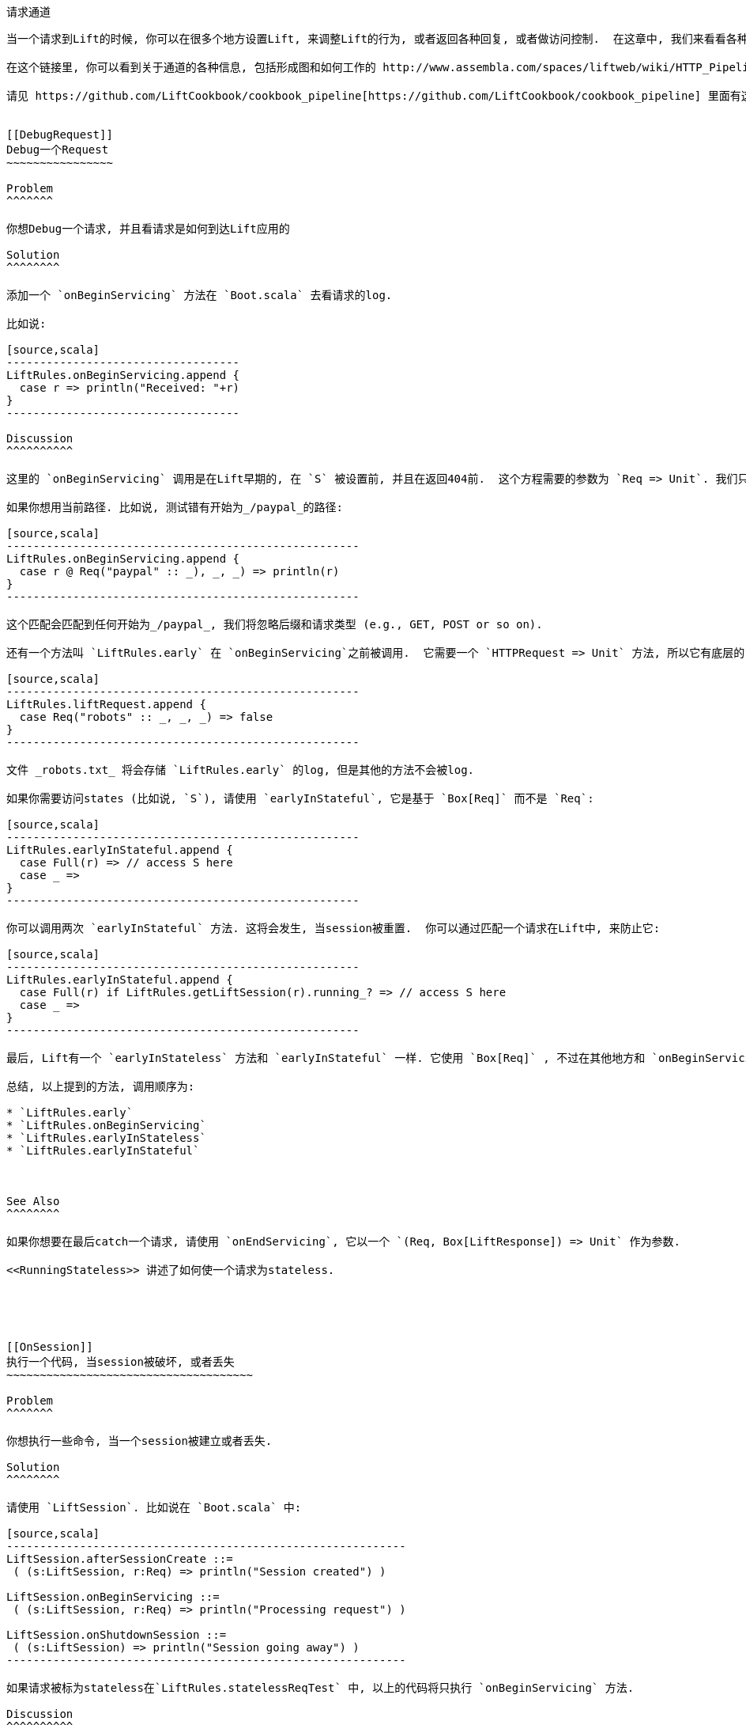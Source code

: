 [[Pipeline]]
请求通道
-------

当一个请求到Lift的时候, 你可以在很多个地方设置Lift, 来调整Lift的行为, 或者返回各种回复, 或者做访问控制.  在这章中, 我们来看看各种的 `LiftResponse` 和通道设置.

在这个链接里, 你可以看到关于通道的各种信息, 包括形成图和如何工作的 http://www.assembla.com/spaces/liftweb/wiki/HTTP_Pipeline[http://www.assembla.com/spaces/liftweb/wiki/HTTP_Pipeline].

请见 https://github.com/LiftCookbook/cookbook_pipeline[https://github.com/LiftCookbook/cookbook_pipeline] 里面有这章的源代码.


[[DebugRequest]]
Debug一个Request
~~~~~~~~~~~~~~~~

Problem
^^^^^^^

你想Debug一个请求, 并且看请求是如何到达Lift应用的

Solution
^^^^^^^^

添加一个 `onBeginServicing` 方法在 `Boot.scala` 去看请求的log.

比如说:

[source,scala]
-----------------------------------
LiftRules.onBeginServicing.append {
  case r => println("Received: "+r)
}
-----------------------------------

Discussion
^^^^^^^^^^

这里的 `onBeginServicing` 调用是在Lift早期的, 在 `S` 被设置前, 并且在返回404前.  这个方程需要的参数为 `Req => Unit`. 我们只做Log, 但是这个方法可以用在被的地方.

如果你想用当前路径. 比如说, 测试错有开始为_/paypal_的路径:

[source,scala]
-----------------------------------------------------
LiftRules.onBeginServicing.append {
  case r @ Req("paypal" :: _), _, _) => println(r)
}
-----------------------------------------------------

这个匹配会匹配到任何开始为_/paypal_, 我们将忽略后缀和请求类型 (e.g., GET, POST or so on).

还有一个方法叫 `LiftRules.early` 在 `onBeginServicing`之前被调用.  它需要一个 `HTTPRequest => Unit` 方法, 所以它有底层的 `Req` 使用在 `onBeginServicing`.  然而, 它将被所有通过Lift处理的请求所调用. 比如说, 你可以设置一些请求, 让container自己处理:

[source,scala]
-----------------------------------------------------
LiftRules.liftRequest.append {
  case Req("robots" :: _, _, _) => false
}
-----------------------------------------------------

文件 _robots.txt_ 将会存储 `LiftRules.early` 的log, 但是其他的方法不会被log.

如果你需要访问states (比如说, `S`), 请使用 `earlyInStateful`, 它是基于 `Box[Req]` 而不是 `Req`:

[source,scala]
-----------------------------------------------------
LiftRules.earlyInStateful.append {
  case Full(r) => // access S here
  case _ =>
}
-----------------------------------------------------

你可以调用两次 `earlyInStateful` 方法. 这将会发生, 当session被重置.  你可以通过匹配一个请求在Lift中, 来防止它:

[source,scala]
-----------------------------------------------------
LiftRules.earlyInStateful.append {
  case Full(r) if LiftRules.getLiftSession(r).running_? => // access S here
  case _ =>
}
-----------------------------------------------------

最后, Lift有一个 `earlyInStateless` 方法和 `earlyInStateful` 一样. 它使用 `Box[Req]` , 不过在其他地方和 `onBeginServicing`一样. 它被触发在 `early` 之后, 但是在 `earlyInStateful`之前.

总结, 以上提到的方法, 调用顺序为:

* `LiftRules.early`
* `LiftRules.onBeginServicing`
* `LiftRules.earlyInStateless`
* `LiftRules.earlyInStateful`



See Also
^^^^^^^^

如果你想要在最后catch一个请求, 请使用 `onEndServicing`, 它以一个 `(Req, Box[LiftResponse]) => Unit` 作为参数.

<<RunningStateless>> 讲述了如何使一个请求为stateless.





[[OnSession]]
执行一个代码, 当session被破坏, 或者丢失
~~~~~~~~~~~~~~~~~~~~~~~~~~~~~~~~~~~~~

Problem
^^^^^^^

你想执行一些命令, 当一个session被建立或者丢失.

Solution
^^^^^^^^

请使用 `LiftSession`. 比如说在 `Boot.scala` 中:

[source,scala]
------------------------------------------------------------
LiftSession.afterSessionCreate ::=
 ( (s:LiftSession, r:Req) => println("Session created") )

LiftSession.onBeginServicing ::=
 ( (s:LiftSession, r:Req) => println("Processing request") )

LiftSession.onShutdownSession ::=
 ( (s:LiftSession) => println("Session going away") )
------------------------------------------------------------

如果请求被标为stateless在`LiftRules.statelessReqTest` 中, 以上的代码将只执行 `onBeginServicing` 方法.

Discussion
^^^^^^^^^^

在 `LiftSession`中, 允许你添加代码在很多的插入点中: 当session建立后, 在服务开始的时候, 在服务结束后, 当session停止的时候, 在停止中, 等等... 在这章开始的时候的形成图, 介绍了这些插入点的位置.

请注意, Lift的session和HTTP的session是不一样的. Lift有自己的session管理.  它在这里有讲述 _Exploring Lift_ (see _See Also_).

下面是各个插入点的介绍:

* `onSetupSession` -- 这是第一个被调用的插入点.
* `afterSessionCreate` -- 当所有的 `onSetupSession` 方法被调用完成后, 调用这个.
* `onBeginServicing` -- 在request被处理的开始阶段.
* `onEndServicing` -- 在request被处理的最后阶段.
* `onAboutToShutdownSession` -- 当session关闭的时候, 比如说Lift应用被关闭, 或者Lift丢失session.
* `onShutdownSession` -- 在 `onAboutToShutdownSession` 方法后调用.

如果你测试这些插入点, 你也许希望一个session快速的过期, 而不是等待30分钟后.  为了实现它, 提供一个毫秒到 `LiftRules.sessionInactivityTimeout`:

[source,scala]
------------------------------------------------------------
// 30 second inactivity timeout
LiftRules.sessionInactivityTimeout.default.set(Full(1000L * 30))
------------------------------------------------------------

在 `LiftSession` 中还有其他两种插入点: `onSessionActivate` 和 `onSessionPassivate`. 他们也许在你使用分布式的容器中有用, 他们使用来设置容器来进行序列化和非系列化的. 其实他们很少被用到.


See Also
^^^^^^^^

Session管理在 _Exploring Lift_: http://exploring.liftweb.net/[http://exploring.liftweb.net/].

<<RunningStateless>> 解释了如何运行应用stateless.



[[ShutdownHooks]]
执行代码当Lift停止
~~~~~~~~~~~~~~~~

Problem
^^^^^^^

你想在Lift停止工作的时候, 运行一些代码.

Solution
^^^^^^^^

使用 `LiftRules.unloadHooks`.

[source,scala]
--------------------------------------------------------------
LiftRules.unloadHooks.append( () => println("Shutting down") )
--------------------------------------------------------------

Discussion
^^^^^^^^^^

你添加一个 `() => Unit` 到 `unloadHooks`, 他们会在Lift最后的阶段执行, 在session被摧毁前, Lift actor已经停止工作, request也将被停止.

他们将被触发在Java容器中, "by the web container to indicate to a filter that it is
being taken out of service".

See Also
^^^^^^^^

<<RunTasksPeriodically>> 讲述了一个unhook的例子.





[[RunningStateless]]
运行在Stateless环境下
~~~~~~~~~~~~~~~~~

Problem
^^^^^^^

你想强制你的应用, 在HTTP下, 是一个Stateless的.

Solution
^^^^^^^^

在 `Boot.scala`:

[source,scala]
----------------------------------------------------
LiftRules.enableContainerSessions = false
LiftRules.statelessReqTest.append { case _ => true }
----------------------------------------------------

所有的请求将被视为Stateless. 任何常识访问一个State的动作, 如`SessionVar`, 将会触发一个警告: "Access to Lift's statefull features from Stateless mode.
The operation on state will not complete."

Discussion
^^^^^^^^^^

HTTP session的建立是通过 `enableContainerSessions`, 并且使用在所有请求上. 默认情况下(`true`), 他允许一个细腻的操作在stateless下.

使用 `statelessReqTest` 将允许你决定, 基于 `StatelessReqTest` case class, 来判断一个请求是否是stateless (`true`) 或者 (`false`).

比如说:

[source,scala]
-----------------------------------------------------------------
def asset(file: String) =
  List(".js", ".gif", ".css").exists(file.endsWith)

LiftRules.statelessReqTest.append {
  case StatelessReqTest("index" :: Nil, httpReq) => true
  case StatelessReqTest(List(_, file),  _) if asset(file) => true
}
-----------------------------------------------------------------

这个例子只使index上, 所有的GIF, JavaScript和CSS文件 stateless.  `httpReq` 部分是一个 `HTTPRequest` 实例, 允许你以内容来做决定 (cookies, user agent, etc).

另一个选项是 `LiftRules.statelessDispatch` 他允许你注册一个方法, 并返回`LiftResponse`. 它将被执行在无session环境下, 这便于使用 REST 服务.

如果你只想让其中的一个页面变成Stateless, 你可以这样:

[source,scala]
-----------------------------------------------------------------
Menu.i("Stateless Page") / "demo" >> Stateless
-----------------------------------------------------------------

一个对 _/demo_ 链接的request将是Stateless.


See Also
^^^^^^^^

<<REST>> 中包含了如何使用REST在Lift中.

Lift Wiki有更多关于Stateless的介绍: http://www.assembla.com/wiki/show/liftweb/Stateless_Requests[http://www.assembla.com/wiki/show/liftweb/Stateless_Requests].

Stateless是在Lift2.2中介绍的,  这里有更多介绍: https://groups.google.com/d/msg/liftweb/2rVMCnWppSo/KoaUMHeQAEAJ[https://groups.google.com/d/msg/liftweb/2rVMCnWppSo/KoaUMHeQAEAJ].




[[CatchException]]
Catch任何异常
~~~~~~~~~~~~

Problem
^^^^^^^

你想让所有的request都在一个包裹中, 并且提示用户那里出现了异常.

Solution
^^^^^^^^

声明一个异常处理器在 `Boot.scala` :

[source,scala]
--------------------------------------------------
LiftRules.exceptionHandler.prepend {
  case (runMode, request, exception) =>
    logger.error("Failed at: "+request.uri)
    InternalServerErrorResponse()
}
--------------------------------------------------

以上例子中, 所有的异常在run mode将被匹配, 并且返回一个500状态 (internal
server error) 到浏览器.

Discussion
^^^^^^^^^^

这里, `exceptionHandler` 方法需要一个参数, 它是一个方法返回一个 `LiftResponse` (比如说, 一些你需要发送到浏览器的提示). 默认的行为是返回 `XhtmlResponse`, 并且在 `Props.RunModes.Development` 中将给出异常的详细信息, 并且在其他别的run mode中返回: "Something unexpected happened".

你可以返回任意类型的 `LiftResponse`, 包括 `RedirectResponse`,
`JsonResponse`, `XmlResponse`, `JavaScriptResponse`, 等等.

上面的例子只是返回一个500异常, 这对你的用户来说, 不太方便.
你可以使用一个自定义的页面来显示异常, 不过保持异常的状态为500, 因为这对外部监视服务很重要:

[source,scala]
--------------------------------------------------
LiftRules.exceptionHandler.prepend {
  case (runMode, req, exception) =>
    logger.error("Failed at: "+req.uri)
    val content = S.render(<lift:embed what="500" />, req.request)
    XmlResponse(content.head, 500, "text/html", req.cookies)
}
--------------------------------------------------

在这里, 我们返回一个500异常, 但是内容是一个 `Node`, 它是运行 `src/main/webapp/template-hidden/500.html` 的结果.  这样你就可以用来提示用户:

[source,html]
--------------------------------------------------
<html>
<head>
  <title>500</title>
</head>
<body data-lift-content-id="main">
<div id="main" data-lift="surround?with=default;at=content">
  <h1>Something is wrong!</h1>
  <p>It's our fault - sorry</p>
</div>
</body>
</html>
--------------------------------------------------

当处理Ajax时, 你可以控制哪些发送到浏览器.  在下面的例子中, 我们匹配Ajax的POST, 然后返回一个自定义的JavaScript到浏览器:

[source,scala]
-----------------------------------------------------
import net.liftweb.http.js.JsCmds._

val ajax = LiftRules.ajaxPath

LiftRules.exceptionHandler.prepend {
  case (mode, Req(ajax :: _, _, PostRequest), ex) =>
    logger.error("Error handing ajax")
    JavaScriptResponse(Alert("Boom!"))
}
-----------------------------------------------------

你可以测试这个代码, 通过建立一个按钮, 每次按的时候都返回一个异常:


[source,scala]
-----------------------------------------------------
package code.snippet

import net.liftweb.util.Helpers._
import net.liftweb.http.SHtml

class ThrowsException {
  private def fail = throw new Error("not implemented")

  def render = "*" #> SHtml.ajaxButton("Press Me", () => fail)
}
-----------------------------------------------------

这个Ajax代码将运行在Lift默认的Ajax行为之前. 默认的行为是尝试三次 (`LiftRules.ajaxRetryCount`), 然后运行 `LiftRules.ajaxDefaultFailure`, 它将弹出一个对话框: "The
server cannot be contacted at this time"

See Also
^^^^^^^^

<<Custom404>> 讲述了如何子自定义一个404页面.





[[RestStreamContent]]
Stream形式的内容
~~~~~~~~~~~~~~~~~

Problem
^^^^^^^

你想以Stream的形式发送内容到浏览器

Solution
^^^^^^^^

使用 `OutputStreamResponse`. 它需要一个参数,返回Lift支持的 `OutputStream`.

在这里例子中, 我们将Stream所有的整数, 返回到浏览器:

[source,scala]
-------------------------------------------------------------------
package code.rest

import net.liftweb.http.{Req,OutputStreamResponse}
import net.liftweb.http.rest._

object Numbers extends RestHelper {

  // Convert a number to a String, and then to UTF-8 bytes
  // to send down the output stream.
  def num2bytes(x: Int) = (x + "\n") getBytes("utf-8")

  // Generate numbers using a Scala stream:
  def infinite = Stream.from(1).map(num2bytes)

  serve {
    case Req("numbers" :: Nil, _, _) =>
      OutputStreamResponse( out => infinite.foreach(out.write) )
  }
}
-------------------------------------------------------------------

Scala的 `Stream` 类是生成一个序列的lazy计算. 它的值是被 `infinite` 计算后, 返回浏览器.

你需要把它连入 `Boot.scala`:

[source,scala]
----------------------------------
LiftRules.dispatch.append(Numbers)
----------------------------------

浏览 _http://127.0.0.1:8080/numbers_ 将会返回一个200状态代码, 并且开始从1生成整数. 整数的生成很快, 所以你肯定不希望使用浏览器看它, 所以请使用一些能让它停止的工具, 比如cURL.

Discussion
^^^^^^^^^^

`OutputStreamResponse` 需要一个 `OutputStream => Unit` 类型的方法. `OutputStream` 的参数是输出的Stream到浏览器. 这意味着我们写入Stream的Byte都会传入浏览器. 在上个例子中...

[source,scala]
-----------------------------------
OutputStreamResponse(out => infinite.foreach(out.write))
-----------------------------------

...我们这里使用 `write(byte[])` 方法在Java的 `OutputStream` (`out`)上, 并且以 `infinite` 生成的 `Array[Byte]`做参数.

为了有更多的控制在state code, headers 和 cookies, `OutputStreamResponse` 对象有另一个签名. 为了更多的控制, 建立一个 `OutputStreamResponse` 的实例:

[source,scala]
-----------------------------------
case class OutputStreamResponse(
  out: (OutputStream) => Unit,
  size: Long,
  headers: List[(String, String)],
  cookies: List[HTTPCookie],
  code: Int)
-----------------------------------

任何你设置的header (比如 `Content-type`), 或者 status code, 会在你输出方法前被设置好.请注意, 设置 `size` 为 `-1` 使得 `Content-length` header 被忽略.

还有另外两种相同类型的response: `InMemoryResponse` 和 `StreamingResponse`.

InMemoryResponse
++++++++++++++++

`InMemoryResponse` 方法, 在你已经组装好了内容准备发送到浏览器的时候, 非常游泳. 它的参数非常直接:

[source,scala]
-----------------------------------
case class InMemoryResponse(
  data: Array[Byte],
  headers: List[(String, String)],
  cookies: List[HTTPCookie],
  code: Int)
-----------------------------------

作为一个例子, 我们修改刚才的代码, 强制 `infinite` 序列生成一些 `Array[Byte]` 在内存中:

[source,scala]
-----------------------------------
import net.liftweb.util.Helpers._

serve {
  case Req(AsInt(n) :: Nil, _, _) =>
    InMemoryResponse(infinite.take(n).toArray.flatten, Nil, Nil, 200)
}
-----------------------------------

这里的 `AsInt` 是Lift的一个用来匹配整数的方法, 这意思是, 这个请求开始为一个整数, 然后我们会返回相同数量的整数在回复中. 我们这里没有设置 headers 或者 cookies, 以下是测试:

-----------------------------------
$ curl http://127.0.0.1:8080/3
1
2
3
-----------------------------------



StreamingResponse
+++++++++++++++++

`StreamingResponse` 把byte数据从Stream中拉出. 这个行为和 `OutputStreamResponse` 的, 把数据push到客户端, 相反.

为了建立这类的回复, 我们提供一个有 `read` 方法的类:

[source,scala]
-------------------------------------------
case class StreamingResponse(
  data: {def read(buf: Array[Byte]): Int},
  onEnd: () => Unit,
  size: Long,
  headers: List[(String, String)],
  cookies: List[HTTPCookie],
  code: Int)
-------------------------------------------

请注意, `data` 参数的结构的使用. 任何 `read` 方法都可以使用在这里, 包括 `java.io.InputStream` - 比如 objects, 这意味着 `StreamingResponse` 可以作为一个管道从输入到输出. 

你的 `data` `read` 方法应该遵循JavaIO的语法 "the total number of bytes read into the buffer, or -1 is thereis no more data because the end of the stream has been reached".

See Also
^^^^^^^^

JavaIO的约定在这里有介绍: http://docs.oracle.com/javase/6/docs/api/java/io/InputStream.html[http://docs.oracle.com/javase/6/docs/api/java/io/InputStream.html].




[[DiskAccessControl]]
使用访问控制在文件服务上
~~~~~~~~~~~~~~~~~~~~~~~

Problem
^^^^^^^

你在本地硬盘有一个文件, 你想让用户下载它, 但是只是特定的用户. 如果他们不允许, 你想告诉他们为什么.

Solution
^^^^^^^^

使用 `RestHelper` 去处理一个下载, 或者解释页面.

比如说, 我们有一个文件 _/tmp/important_ , 我们只想让用户从以下链接下载 _/download/important_ . 代码如下:


[source,scala]
-------------------------------------------------------
package code.rest

import net.liftweb.util.Helpers._
import net.liftweb.http.rest.RestHelper
import net.liftweb.http.{StreamingResponse, LiftResponse, RedirectResponse}
import net.liftweb.common.{Box, Full}
import java.io.{FileInputStream, File}

object DownloadService extends RestHelper {

  // (code explained below to go here)

  serve {
    case "download" :: Known(fileId) :: Nil Get req =>
      if (permitted) fileResponse(fileId)
      else Full(RedirectResponse("/sorry"))
  }
}
-------------------------------------------------------

我们允许用户下载 "known" 文件. 这就是我们遇到的文件. 我们这么做是因为, 如果你把内部文件结构展示给用户, 那么你的服务端将收到威胁.

比如说, `Known` 检查一个静态的文件列表:

[source,scala]
---------------------------------------------------------------------------
val knownFiles = List("important")

object Known {
 def unapply(fileId: String): Option[String] = knownFiles.find(_ == fileId)
}
---------------------------------------------------------------------------

对于那些已知文件的请求, 我们的REST将变成 `Box[LiftResponse]`. 对于被允许访问的, 我们使用:

[source,scala]
---------------------------------------------------------------------
private def permitted = scala.math.random < 0.5d

private def fileResponse(fileId: String): Box[LiftResponse] = for {
    file <- Box !! new File("/tmp/"+fileId)
    input <- tryo(new FileInputStream(file))
 } yield StreamingResponse(input,
    () => input.close,
    file.length,
    headers=Nil,
    cookies=Nil,
    200)
---------------------------------------------------------------------

如果不允许访问, 用户将跳转到 `/sorry.html`.

以上所有的代码将连入 `Boot.scala` :

[source,scala]
------------------------------------------
LiftRules.dispatch.append(DownloadService)
------------------------------------------

Discussion
^^^^^^^^^^

通过转变一个request到 `Box[LiftResponse]`, 我们可以提供下载服务, 让用户跳转到不同页面, 并且让Lift处理 404 (`Empty`).

如果我们添加一个测试去查看是否文件在 `fileResponse`, 那会造成一个处理 `empty` 的请求,
将会触发一个404. 在代码上来看, 如果文件不存在,方法 `tryo` 将返回 `Failure`, 它将是一个 404 错误, 并且包含 "/tmp/important (No such file or directory)".

因为我们测试的是一个已知的源,  `Known` 解析器将解析将作为部分的匹配在 _/download/_ 上, 一个未知的源将不会通过 `File` 访问代码. 所以, Lift将返回404.

一个Guard表达式将同样可以很好的作用在这里:

[source,scala]
----------------------------------------------------------------------------
serve {
  case "download" :: Known(id) :: Nil Get _ if permitted => fileResponse(id)
  case "download" :: _ Get req => RedirectResponse("/sorry")
}
----------------------------------------------------------------------------

你可以混合和匹配extractors, guards 和 conditions 在你的回复中, 使得他们更好的为你工作.

See Also
^^^^^^^^

_Chatper 24: Extractors_ from _Programming in Scala_: http://www.artima.com/pins1ed/extractors.html[http://www.artima.com/pins1ed/extractors.html].




[[RestrictByHeader]]
HTTP Header 访问控制
~~~~~~~~~~~~~~~~~~~~~

Problem
^^^^^^^

你希望进行访问控制, 基于HTTPheader.

Solution
^^^^^^^^

使用一个自定义的 `If` 在 SiteMap 中:

[source,scala]
----
val HeaderRequired = If(
  () => S.request.map(_.header("ALLOWED") == Full("YES")) openOr false,
  "Access not allowed"
)

// Build SiteMap
val entries = List(
  Menu.i("Header Required") / "header-required" >> HeaderRequired
)
----

在这里例子中, _header-required.html_ 只可以被有HTTP header 为 `ALLOWED`并且值为`YES`的请求访问. 其他的请求将被拒绝, 并返回 "Access not allowed".

这个代码可以被测试通过使用工具cURL:

----
$ curl http://127.0.0.1:8080/header-required.html -H "ALLOWED:YES"
----

Discussion
^^^^^^^^^^

这里, `If` 测试确保了 `() => Boolean` 方法的第一个参数将返回 `true`, 在页面加载之前. 在这里例子中, 我们将会得到true, 在请求的header中包含 "ALLOWED", 并且它的值为 `Full("YES")`. 这是一个 `LocParam` (location parameter), 它将会修改 site map. 他可以添加任何的menu通过使用 `>>` 方法.

请注意, 如果没有header, 测试依旧是false. 这意味着方法 `Menu.builder` 将无法生成链接.

方法 `If()` 的第二个参数是告诉Lift该做什么, 当用户尝试访问页面, 并且测试的结果不是true的时候. 它是一个 `() => LiftResponse` 方法.  这意味着, 返回任何你想返回的, 包括跳转到其他页面. 在这里例子中, 我们使用了方便的转化方法从一个 `String` ("Access not allowed"), 到一个跳转到其他页面的回复.

如果你访问页面, 并且请求没有header, 你将会看到 "Access not allowed". 它将是主页, 不过这只是默认的.

你可以让Lift显示一个不同的页面通过设置, `siteMapFailRedirectLocation` 在 `Boot.scala`:

[source,scala]
----
LiftRules.siteMapFailRedirectLocation = "static" :: "permission" :: Nil
----

如果这时, 你想访问 _header-required.html_, 并且没有header, 你将会被跳转到 _/static/permission_ 并且显示所有你放到那个页面上的内容.


See Also
^^^^^^^^

Lift Wiki上有一个总结, 是关于Lift的Sitemap和关于Sitemap的测试的: https://www.assembla.com/wiki/show/liftweb/SiteMap[https://www.assembla.com/wiki/show/liftweb/SiteMap].

这里有更多的解释: chapter 7 of _Exploring Lift_ at http://exploring.liftweb.net[http://exploring.liftweb.net], and "SiteMap and access control", chapter 7 of _Lift in Action_ (Perrett, 2012, Manning Publications Co.).





[[HttpServletRequest]]
访问 `HttpServletRequest`
~~~~~~~~~~~~~~~~~~~~~~~~

Problem
^^^^^^^

为了实现一些API, 你想访问 `HttpServletRequest`.

Solution
^^^^^^^^

通过 `S.request`:

[source,scala]
-----------------------------------------------------------
import net.liftweb.http.S
import net.liftweb.http.provider.servlet.HTTPRequestServlet
import javax.servlet.http.HttpServletRequest

def servletRequest: Box[HttpServletRequest] = for {
  req <- S.request
  inner <- Box.asA[HTTPRequestServlet](req.request)
} yield inner.req
-----------------------------------------------------------

你可以使用API:

[source,scala]
----------------------------------------------
servletRequest.foreach { r => yourApiCall(r) }
----------------------------------------------

Discussion
^^^^^^^^^^

Lift从底层的HTTP请求中抽象出来, 并且能访问更细节的servlet容器.  然而, 如果你想用底层的HTTP, 你将可以访问它.

请注意, 方法 `servletRequest` 将返回 `Box` 因为当你计算 `servletRequest` 的时候, 这里也许不会返回一个值 -- 或者你正在使用的是一个非标准的servlet容器.

如果你的代码对Java Servlet API有很强的依赖性, 你将需要添加如下依赖库:

[source,scala]
-------------------------------------------------------------
"javax.servlet" % "servlet-api" % "2.5" % "provided->default"
-------------------------------------------------------------






[[RewriteForHttps]]
强制HTTPS请求
~~~~~~~~~~~~~~

Problem
^^^^^^^

你想强制你的客户端使用HTTPS.

Solution
^^^^^^^^

添加一个 `earlyResponse` 方法在 `Boot.scala` 把HTTP请求变成等价的HTTPS. 比如说:

[source,scala]
---------------------------------------------------------------------------------------
LiftRules.earlyResponse.append { (req: Req) =>
  if (req.request.scheme != "https") {
    val uriAndQuery = req.uri + (req.request.queryString.map(s => "?"+s) openOr "")
    val uri = "https://%s%s".format(req.request.serverName, uriAndQuery)
    Full(PermRedirectResponse(uri, req, req.cookies: _*))
  }
  else Empty
}
---------------------------------------------------------------------------------------

Discussion
^^^^^^^^^^

这里的 `earlyResponse` 调用是在Lift处理请求的早期. 这是用来运行一些代码, 在Lift开始处理请求之前. 如果他被设置, Lift将推出通道, 并且返回一个response. 这个方法的参数为 `Req => Box[LiftResponse]`.

在这个例子中, 我们测试它, 通过一个不是 "https" 的请求, 然后再使用一个 "https" 并且把它其余的参数添加到https上. 当建立好的时候, 我们跳转到一个新的URL上, 里面包含着所有以前的信息.

通过把其他请求计算为 `Empty` (比如说, https requets), Lift将会继续的将请求放到通道中.

理想的情况下, Lift确保请求通过web服务器设置, 被处理在一个正确的scheme下, 比如说 Apache 或者 Nginx. 但是在一些情况下是不可能的, 比如说你把你的应聘放到PaaS. 比如说 CloudBees.

Amazon负载平衡 
+++++++++++++

对于Amazon的负载平衡, 你需要使用`X-Forwarded-Proto` header 去察觉 HTTPS. 像其他文档提到的 _Overview of Elastic Load Balancing_ , "Your server access logs
contain only the protocol used between the server and the load balancer;
they contain no information about the protocol used between the client
and the load balancer."

在这个情况下, 修改上个例子从:
`req.request.scheme != "https"` 到:


[source,scala]
------------------------------------------------
req.header("X-Forwarded-Proto") != Full("https")
------------------------------------------------

See Also
^^^^^^^^

The _Overview of Elastic Load Balancing_ 文档在: http://docs.amazonwebservices.com/ElasticLoadBalancing/latest/DeveloperGuide/arch-loadbalancing.html[http://docs.amazonwebservices.com/ElasticLoadBalancing/latest/DeveloperGuide/arch-loadbalancing.html].


